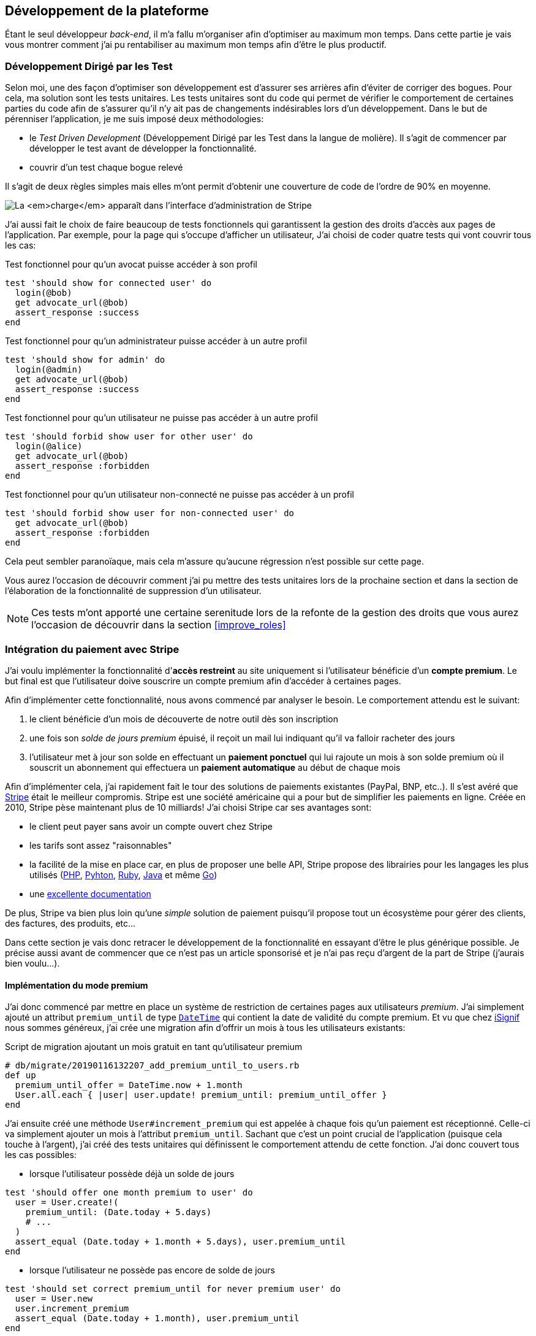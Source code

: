 [#chapter03-development]
== Développement de la plateforme

Étant le seul développeur _back-end_, il m’a fallu m’organiser afin d’optimiser au maximum mon temps. Dans cette partie je vais vous montrer comment j'ai pu rentabiliser au maximum mon temps afin d'être le plus productif.

=== Développement Dirigé par les Test

Selon moi, une des façon d’optimiser son développement est d’assurer ses arrières afin d’éviter de corriger des bogues. Pour cela, ma solution sont les tests unitaires. Les tests unitaires sont du code qui permet de vérifier le comportement de certaines parties du code afin de s'assurer qu’il n’y ait pas de changements indésirables lors d’un développement. Dans le but de pérenniser l'application, je me suis imposé deux méthodologies:

* le _Test Driven Development_ (Développement Dirigé par les Test dans la langue de molière). Il s’agit de commencer par développer le test avant de développer la fonctionnalité.
* couvrir d’un test chaque bogue relevé

Il s’agit de deux règles simples mais elles m’ont permit d’obtenir une couverture de code de l’ordre de 90% en moyenne.

image:escalade-tu.jpg[La _charge_ apparaît dans l'interface d'administration de Stripe]

J'ai aussi fait le choix de faire beaucoup de tests fonctionnels qui garantissent la gestion des droits d'accès aux pages de l'application. Par exemple, pour la page qui s’occupe d’afficher un utilisateur, J’ai choisi de coder quatre tests qui vont couvrir tous les cas:

.Test fonctionnel pour qu'un avocat puisse accéder à son profil
[source, ruby]
----
test 'should show for connected user' do
  login(@bob)
  get advocate_url(@bob)
  assert_response :success
end
----

.Test fonctionnel pour qu'un administrateur puisse accéder à un autre profil
[source, ruby]
----
test 'should show for admin' do
  login(@admin)
  get advocate_url(@bob)
  assert_response :success
end
----

.Test fonctionnel pour qu'un utilisateur ne puisse pas accéder à un autre profil
[source, ruby]
----
test 'should forbid show user for other user' do
  login(@alice)
  get advocate_url(@bob)
  assert_response :forbidden
end
----

.Test fonctionnel pour qu'un utilisateur non-connecté ne puisse pas accéder à un profil
[source, ruby]
----
test 'should forbid show user for non-connected user' do
  get advocate_url(@bob)
  assert_response :forbidden
end
----

Cela peut sembler paranoïaque, mais cela m’assure qu’aucune régression n’est possible sur cette page.

Vous aurez l’occasion de découvrir comment j’ai pu mettre des tests unitaires lors de la prochaine section et dans la section de l’élaboration de la fonctionnalité de suppression d’un utilisateur.

NOTE: Ces tests m'ont apporté une certaine serenitude lors de la refonte de la gestion des droits que vous aurez l'occasion de découvrir dans la section <<improve_roles>>

// === Mise en place de l’environnement de développement
//
// Utilisation de https://rvm.io[RVM] (Ruby Version Manager) en local afin de reproduire un environnement de développement au plus près du serveur de production et de fixer la version de Ruby utilisée .
//
// Création d’une machine virtuelle avec https://www.vagrantup.com[Vagrant] pour le designer qui développe sous Windows.
//
// Création d’un dépôt Gitea auto-hébergé sur un Raspberry PI afin de travailler tous ensemble


=== Intégration du paiement avec Stripe

J'ai voulu implémenter la fonctionnalité d'**accès restreint** au site uniquement si l'utilisateur bénéficie d'un **compte premium**. Le but final est que l’utilisateur doive souscrire un compte premium afin d'accéder à certaines pages.

Afin d'implémenter cette fonctionnalité, nous avons commencé par analyser le besoin. Le comportement attendu est le suivant:

1. le client bénéficie d'un mois de découverte de notre outil dès son inscription
2. une fois son _solde de jours premium_ épuisé, il reçoit un mail lui indiquant qu'il va falloir racheter des jours
3. l'utilisateur met à jour son solde en effectuant un **paiement ponctuel** qui lui rajoute un mois à son solde premium où il souscrit un abonnement qui effectuera un **paiement automatique** au début de chaque mois

Afin d'implémenter cela, j'ai rapidement fait le tour des solutions de paiements existantes (PayPal, BNP, etc..). Il s'est avéré que https://stripe.com[Stripe] était le meilleur compromis. Stripe est une société américaine qui a pour but de simplifier les paiements en ligne. Créée en 2010, Stripe pèse maintenant plus de 10 milliards! J'ai choisi Stripe car ses avantages sont:

- le client peut payer sans avoir un compte ouvert chez Stripe
- les tarifs sont assez "raisonnables"
- la facilité de la mise en place car, en plus de proposer une belle API, Stripe propose des librairies pour les langages les plus utilisés (https://github.com/stripe/stripe-php[PHP], https://github.com/stripe/stripe-python[Pyhton], https://github.com/stripe/stripe-ruby[Ruby], https://github.com/stripe/stripe-java[Java] et même https://github.com/stripe/stripe-go[Go])
- une https://stripe.com/docs[excellente documentation]

De plus, Stripe va bien plus loin qu'une _simple_ solution de paiement puisqu'il propose tout un écosystème pour gérer des clients, des factures, des produits, etc...

Dans cette section je vais donc retracer le développement de la fonctionnalité en essayant d'être le plus générique possible. Je précise aussi avant de commencer que ce n'est pas un article sponsorisé et je n'ai pas reçu d'argent de la part de Stripe (j'aurais bien voulu...).

==== Implémentation du mode premium

J'ai donc commencé par mettre en place un système de restriction de certaines pages aux utilisateurs _premium_. J'ai simplement ajouté un attribut `premium_until` de type https://api.rubyonrails.org/classes/DateTime.html[`DateTime`] qui contient la date de validité du compte premium. Et vu que chez https://isignif.fr[iSignif] nous sommes généreux, j'ai crée une migration afin d'offrir un mois à tous les utilisateurs existants:

.Script de migration ajoutant un mois gratuit en tant qu'utilisateur premium
[source, ruby]
----
# db/migrate/20190116132207_add_premium_until_to_users.rb
def up
  premium_until_offer = DateTime.now + 1.month
  User.all.each { |user| user.update! premium_until: premium_until_offer }
end
----

J'ai ensuite créé une méthode `User#increment_premium` qui est appelée à chaque fois qu'un paiement est réceptionné. Celle-ci va simplement ajouter un mois à l'attribut `premium_until`. Sachant que c'est un point crucial de l'application (puisque cela touche à l'argent), j'ai créé des tests unitaires qui définissent le comportement attendu de cette fonction. J'ai donc couvert tous les cas possibles:

- lorsque l'utilisateur possède déjà un solde de jours

[source, ruby]
----
test 'should offer one month premium to user' do
  user = User.create!(
    premium_until: (Date.today + 5.days)
    # ...
  )
  assert_equal (Date.today + 1.month + 5.days), user.premium_until
end
----

- lorsque l'utilisateur ne possède pas encore de solde de jours

[source, ruby]
----
test 'should set correct premium_until for never premium user' do
  user = User.new
  user.increment_premium
  assert_equal (Date.today + 1.month), user.premium_until
end
----

- vérifie que l'on ajoute un mois à partir d’aujourd’hui pour un utilisateur qui vient de réactiver son compte après une inactivité

[source, ruby]
----
test 'should set correct premium_until for past-premium user' do
  user = User.new(premium_until: (Date.today - 1.year))
  user.increment_premium
  assert_equal (Date.today + 1.month), user.premium_until
end
----

==== Paiement ponctuel

Une fois la logique de restriction des pages aux utilisateurs premium, il est temps de connecter l'application à Stripe. J'ai donc évidement créé un compte chez Stripe qui donne ensuite accès à une clé d'API. Une fois ceci fait, l'intégration à l'application Rails est très facile car https://github.com/stripe/stripe-ruby/[Stripe propose une gemme]!

Dans un premier temps, j'ai simplement mis en place un paiement ponctuel Stripe et appelé la méthode `User#increment_premium` si tout se passe bien. Dans le jargon de Stripe, un simple paiement est une _charge_. Sans trop rentrer dans le détails, j'ai ajouté créer un contrôleur `charges` qui contient deux actions:

- `new` qui va simplement proposer un formulaire pour payer
- `create` qui recevra la réponse de Stripe

L'intégration avec l'API de Stripe se fait très facilement avec la gemme qui gère les appels à l'API en utilisant des objets Ruby

Par exemple, pour enregistrer l'utilisateur chez Stripe, on va simplement utiliser `Stripe::Customer.create`. Cette méthode va faire une requête à l'API et s'occuper de faire toutes les vérifications pour nous (validité de carte, informations transmises, etc...).  `Stripe::Charge.create` va créer la _charge_ en la liant au _customer_ que nous passons en paramètre.


A titre d'information, voici une partie du code de l'action du contrôleur simplifié.

.Action du contrôleur responsable de la facturation d'un paiement ponctuel
[source, ruby]
----
# app/controllers/charges_controller.rb
def create
  # ...
  customer = Stripe::Customer.create email: stripe_email, source: stripe_token

  begin
    charge = Stripe::Charge.create(
      customer: customer.id,
      amount: 500,
      description: 'Rails Stripe customer',
      currency: 'eur'
    )
    current_user.increment_premium!
  rescue Stripe::CardError => e
    # ...
  end
end
----

Le code final est un peu plus complexe puisque je sauvegarde l’identifiant du _customer_ afin d'éviter de le créer deux fois. Une fois le paiement effectué, la _charge_ apparaît dans l'interface d'administration de Stripe:

.La _charge_ apparaît dans l'interface d'administration de Stripe
image:stripe_first_payment.png[]

==== Abonnement

J'ai aussi implémenté une autre fonctionnalité un peu plus poussée avec Stripe: la gestion des *paiements récurents*. Le paiement récurent était indispensable afin de créer la *notion d'abonnement*. Cela permet à l'utilisateur de souscrire un abonnement qui enclenchera un paiement automatique au début du mois. Dans le langage de Stripe, cela s'appelle une https://stripe.com/docs/billing/subscriptions/products-and-plans[*subscriptions*].

> Chaque plan est joint à un produit qui représente (...) le service offert aux clients. Les produits peuvent avoir plus d'un plan, reflétant les variations de prix et de durée - comme les prix mensuels et annuels à des taux différents. Il existe deux types de produits: les biens et les services. (...) qui sont destinés aux abonnements. - Documentation Stripe

J'ai donc commencé par créer notre _plan_ en utilisant https://github.com/stripe/stripe-ruby/[la gemme Stripe]. Voici un exemple avec la console Rails.

.Création d'un produit Stripe avec la console interactive de Rails
[source, ruby]
----
2.6.0 :001 > product= Stripe::Product.create name: 'Abonnement compte premium', type: 'service'
 => #<Stripe::Product:0x3fe4f20a1420 id=prod_EMb13PJreiAcF2> JSON: {
2.6.0 :002 > plan = Stripe::Plan.create amount: 5000, interval: 'month', product: product.id, currency: 'eur', id: 'premium-monthly'
 )
  => #<Stripe::Plan:0x2ab3e0b46d24 id=premium-monthly> JSON: {
----

Nous obtenons donc une belle instance Ruby correspondant à un _Plan_. Il faut juste noter l'``id`` et le noter dans le fichier `secret.yml`. Ensuite, j'ai crée un nouveau contrôleur nommé `subscriptions` avec deux méthodes:

- `new` qui va simplement proposer un formulaire pour payer
- `create` qui reçois la réponse de Stripe

L'implémentation du `SubscriptionsController` est quasiment identique au `ChargesController` hormis que la méthode `Stripe::Subscription.create`. Je passe donc volontairement cette partie.

La seule différence avec la création des paiement ponctuelsest que Stripe envoie un signal lorsqu'il prélève l'utilisateur. Dans mon cas, le _workflow_ type est le suivant:

1. l’utilisateur effectue une demande d'abonnement
2. Stripe crée un abonnement pour cette utilisateur
3. lorsque l'abonnement est renouvelé (c'est-à-dire' lorsque Stripe facture le client et qu'il est facturé de nouveau).

Stripe envoie une requête pour signaler que le paiement a été effectué par le biais du _hook_. Les  *Webhook* sont simplement des routes que nous mettons à disposition afin que Stripe nous envoie des requêtes. Une fois la route créée, nous devons le point d'entrée créer, nous devons le communiquer à Stripe via leurs interface d'administration.

J'ai choisi de ne recevoir que les signaux `invoice.payment_succeeded` qui sont envoyé lorsqu'une facture est payée.

.Formulaire de création d'un Webhook
image:stripe_webhook.png[stripe_webhook, 200]

Il suffit maintenant d'ajouter une méthode dans le contrôleur qui recevra  les requêtes de Stripe. C'est toujours compliqué de tester l'intégration d'une API donc j'ai simplement choisi de simuler une requête de la part de Stripe et de vérifier si notre contrôleur ajoute du crédit à l'utilisateur.

pour cela,  j'ai copié/collé les paramètres envoyés par Stripe via leur https://dashboard.stripe.com/test/webhooks/[interface de test des webhooks].

.Visualisation de la requête envoyée par Stripe
image:stripe_webook_request.png[]

Une fois la requête copiée, je l'ai transformée en `Hash` Ruby en ne gardant que les paramètres qui m'intéressent.

.Hash contenant des données représentant un appel API de Stripe
[source, ruby]
----
STRIPE_INVOICE_SUCCEEDED_PARAMS = {
  id: 'invoice.payment_00000000000000',
  type: 'invoice.payment_succeeded',
  data: { object: { customer: 'cus_00000000000000', } },
  # ...
}.freeze
----

Pour finir, j’envoie une requête `POST` et je vérifie que le crédit de l'utilisateur est incrémenté.

.Test de simulation d'une requête Stripe
[source, ruby]
----
test 'Stripe hook should add premium days to the given user' do
  old = @user.premium_until
  post hooks_stripe_url, params: STRIPE_INVOICE_SUCCEEDED_PARAMS
  assert_response :success
  @user.reload
  assert_operator old, :<=, @user.premium_until
end
----

Le test est maintenant complet.

L'implémentation, quant à elle, n'est pas très compliquée. J récupère l'utilisateur à l'aide du _token customer_ et je rajoute du crédit à l'utilisateur.

.Action du contrôleur permettant de créditer le compte d'un utilisateur
[source, ruby]
----
def stripe
  if params[:type] == 'invoice.payment_succeeded'
    @advocate.increment_premium! unless advocate.nil?
  end

  head :ok, content_type: 'text/html'
end
----

=== Utilisation de l'API Stripe

Jusqu'ici je vous ai montré comment j'ai intégré une plateforme de paiement assez "classique". Mais Stripe ne s'arrête pas là et il propose tout un *éco-système* pour gérer les paiements. J'ai fait le choix de l'utiliser car cela me permet de me concentrer uniquement sur mon business. Dans cette section je vais vous montrer comment j'ai utilisé les fonctionnalités de Stripe afin de déléguer toutes les tâches de paiement et même de facturation.

Dans le langage de Stripe, une *facture* (_invoice_) est un document qui énumère les services vendus (_invoice_item_) ainsi que la quantité, le prix et les taxes. Les factures peuvent être créées à partir du tableau de bord mais aussi via l'API.

Ainsi, il suffit d'ouvrir une facture et, lorsque l'on ajoutera un produit, Stripe tentera de finaliser, d'envoyer et de payer les factures via le _workflow_ de recouvrement automatique.

Ainsi, lorsque une signification est finalisée (c'est à dire signifié par l'huissier), je fais un appel à un service `InvoiceService` qui va s'occuper de facturer la signification _(le code est volontairement simplifié)_:

.Méthode responsable de la facturation
[source, ruby]
----
def invoice! signification
  Stripe::InvoiceItem.create #  ...
  Stripe::Invoice.create # ...
  @signification.update! invoiced: true
end
----

En faisant cela, un appel à l'API de Stripe est effectué pour lui spécifier que l'huissier vient d'acheter une signification et qui lui  sera facturé sur la facture que nous venons de créer. Nous pouvons retrouver cette facture dans le _dashboard_ de Stripe:

.Formulaire de création d'un Webhook
image:stripe_invoice.png[]

Suivant la configuration du compte, Stripe va s'occuper de

1. générer une facture PDF
2. contacter le client
3. le relancer
4. le prélever

NOTE: Vous pouvez retrouver dans les annexes un exemple de facture générée par Stripe.

Pour moi cette fonctionnalité est très importante car elle réduit très largement la *responsabilité* de mon application. La facturation n'est pas mon *cœur* de métier et cela me permet de me concentrer uniquement sur le processus de la signification.

=== Conclusion

Dans ce chapitre je vous ai montré la façon dont j'ai mis en place un système de paiement récurrent avec Stripe. Leur excellente documentation et leur gemme m'ont vraiment simplifié la tâche. J'ai même pu mettre en place des tests qui me protègent de certaines régressions.

// Les fonctionnalités de Stripe ne s'arrêtent pas la car il m'a permis de mettre en place un système de facturation (avec la génération de belles factures PDF), de remboursement ou encore de gestion de litiges.

Toutes ces fonctionnalités m'ont permis de me concentrer sur la valeur ajoutée de notre produit et non pas sur la facturation des clients.
